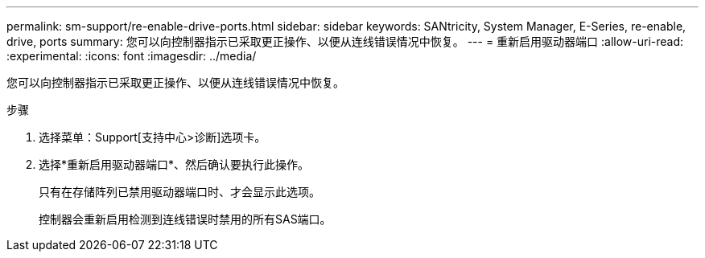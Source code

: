 ---
permalink: sm-support/re-enable-drive-ports.html 
sidebar: sidebar 
keywords: SANtricity, System Manager, E-Series, re-enable, drive, ports 
summary: 您可以向控制器指示已采取更正操作、以便从连线错误情况中恢复。 
---
= 重新启用驱动器端口
:allow-uri-read: 
:experimental: 
:icons: font
:imagesdir: ../media/


[role="lead"]
您可以向控制器指示已采取更正操作、以便从连线错误情况中恢复。

.步骤
. 选择菜单：Support[支持中心>诊断]选项卡。
. 选择*重新启用驱动器端口*、然后确认要执行此操作。
+
只有在存储阵列已禁用驱动器端口时、才会显示此选项。

+
控制器会重新启用检测到连线错误时禁用的所有SAS端口。


